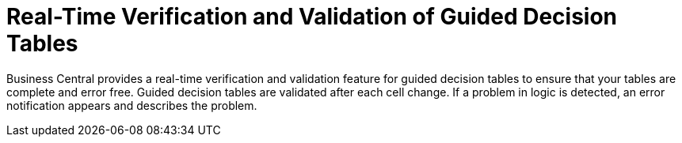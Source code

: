 [id='guided_decision_tables_validation_con']
= Real-Time Verification and Validation of Guided Decision Tables

Business Central provides a real-time verification and validation feature for guided decision tables to ensure that your tables are complete and error free. Guided decision tables are validated after each cell change. If a problem in logic is detected, an error notification appears and describes the problem.
